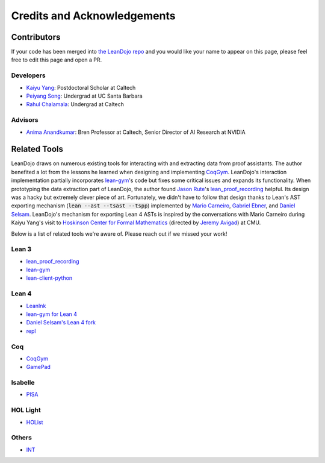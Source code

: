 Credits and Acknowledgements
============================

Contributors
************

If your code has been merged into `the LeanDojo repo <https://github.com/lean-dojo/LeanDojo>`_ and you would 
like your name to appear on this page, please feel free to edit this page and open a PR.


Developers
----------

* `Kaiyu Yang <https://yangky11.github.io/>`_: Postdoctoral Scholar at Caltech
* `Peiyang Song <https://peiyang-song.github.io/>`_: Undergrad at UC Santa Barbara
* `Rahul Chalamala <https://rchalamala.github.io/>`_: Undergrad at Caltech


Advisors
--------

* `Anima Anandkumar <http://tensorlab.cms.caltech.edu/users/anima/>`_: Bren Professor at Caltech, Senior Director of AI Research at NVIDIA


Related Tools
*************

LeanDojo draws on numerous existing tools for interacting with and extracting data from proof assistants. 
The author benefited a lot from the lessons he learned when designing and implementing 
`CoqGym <https://github.com/princeton-vl/CoqGym>`_. 
LeanDojo's interaction implementation partially incorporates `lean-gym <https://github.com/openai/lean-gym>`_'s code but 
fixes some critical issues and expands its functionality. When prototyping the data extraction part of LeanDojo, the author 
found `Jason Rute <https://jasonrute.github.io/>`_'s `lean_proof_recording <https://github.com/jasonrute/lean_proof_recording>`_ helpful.
Its design was a hacky but extremely clever piece of art. Fortunately, we didn't have to follow that design thanks to Lean's AST exporting mechanism 
(:code:`lean --ast --tsast --tspp`) implemented by `Mario Carneiro <https://www.cmu.edu/hoskinson/people/mario-carneiro.html>`_, 
`Gabriel Ebner <https://gebner.org/>`_, and `Daniel Selsam <https://dselsam.github.io/>`_. 
LeanDojo's mechanism for exporting Lean 4 ASTs is inspired by the conversations with Mario Carneiro during Kaiyu Yang's visit to `Hoskinson Center for Formal Mathematics <https://www.cmu.edu/hoskinson/>`_ (directed by `Jeremy Avigad <https://www.andrew.cmu.edu/user/avigad/>`_) at CMU.

Below is a list of related tools we're aware of. Please reach out if we missed your work!

Lean 3
------

* `lean_proof_recording <https://github.com/jasonrute/lean_proof_recording>`_
* `lean-gym <https://github.com/openai/lean-gym>`_
* `lean-client-python <https://github.com/leanprover-community/lean-client-python>`_

Lean 4
------
* `LeanInk <https://github.com/leanprover/LeanInk>`_
* `lean-gym for Lean 4 <https://github.com/dselsam/lean-gym>`_
* `Daniel Selsam's Lean 4 fork <https://github.com/dselsam/lean4/tree/experiment-trace-tactics>`_
* `repl <https://github.com/leanprover-community/repl>`_


Coq
---

* `CoqGym <https://github.com/princeton-vl/CoqGym>`_
* `GamePad <https://github.com/ml4tp/gamepad>`_

Isabelle
--------

* `PISA <https://github.com/albertqjiang/Portal-to-ISAbelle#pisa-portal-to-isabelle>`_

HOL Light
---------

* `HOList <https://sites.google.com/view/holist/home>`_

Others
------
* `INT <https://github.com/albertqjiang/INT>`_

